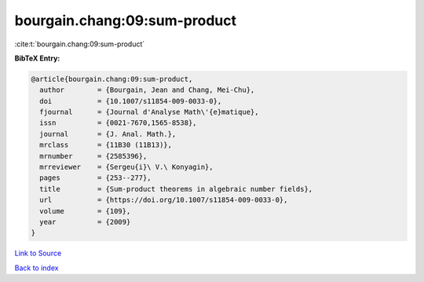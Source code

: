 bourgain.chang:09:sum-product
=============================

:cite:t:`bourgain.chang:09:sum-product`

**BibTeX Entry:**

.. code-block:: bibtex

   @article{bourgain.chang:09:sum-product,
     author        = {Bourgain, Jean and Chang, Mei-Chu},
     doi           = {10.1007/s11854-009-0033-0},
     fjournal      = {Journal d'Analyse Math\'{e}matique},
     issn          = {0021-7670,1565-8538},
     journal       = {J. Anal. Math.},
     mrclass       = {11B30 (11B13)},
     mrnumber      = {2585396},
     mrreviewer    = {Sergeu{i}\ V.\ Konyagin},
     pages         = {253--277},
     title         = {Sum-product theorems in algebraic number fields},
     url           = {https://doi.org/10.1007/s11854-009-0033-0},
     volume        = {109},
     year          = {2009}
   }

`Link to Source <https://doi.org/10.1007/s11854-009-0033-0},>`_


`Back to index <../By-Cite-Keys.html>`_
